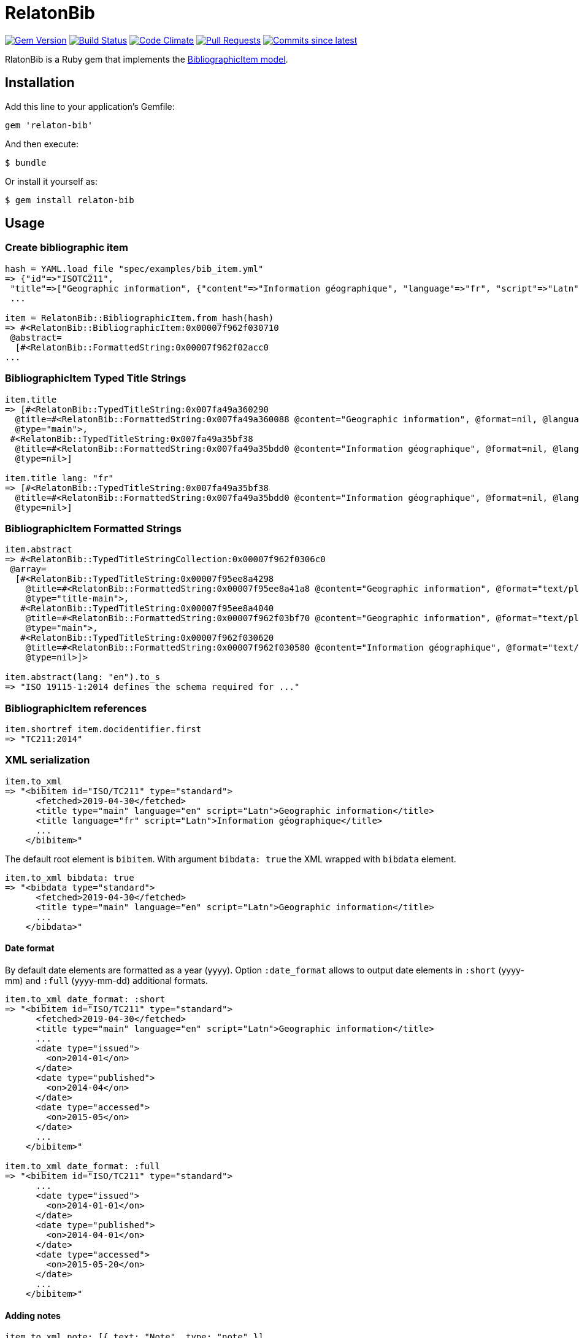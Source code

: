 = RelatonBib

image:https://img.shields.io/gem/v/relaton-bib.svg["Gem Version", link="https://rubygems.org/gems/relaton-bib"]
image:https://github.com/relaton/relaton-bib/workflows/rake/badge.svg["Build Status", link="https://github.com/relaton/relaton-bib/actions?workflow=rake"]
image:https://codeclimate.com/github/relaton/relaton-bib/badges/gpa.svg["Code Climate", link="https://codeclimate.com/github/relaton/relaton-bib"]
image:https://img.shields.io/github/issues-pr-raw/relaton/relaton-bib.svg["Pull Requests", link="https://github.com/relaton/relaton-bib/pulls"]
image:https://img.shields.io/github/commits-since/relaton/relaton-bib/latest.svg["Commits since latest",link="https://github.com/relaton/relaton-bib/releases"]

RlatonBib is a Ruby gem that implements the https://github.com/metanorma/relaton-models#bibliography-uml-models[BibliographicItem model].

== Installation

Add this line to your application's Gemfile:

[source,ruby]
----
gem 'relaton-bib'
----

And then execute:

    $ bundle

Or install it yourself as:

    $ gem install relaton-bib

== Usage

=== Create bibliographic item

[source,ruby]
----
hash = YAML.load_file "spec/examples/bib_item.yml"
=> {"id"=>"ISOTC211",
 "title"=>["Geographic information", {"content"=>"Information géographique", "language"=>"fr", "script"=>"Latn"}],
 ...

item = RelatonBib::BibliographicItem.from_hash(hash)
=> #<RelatonBib::BibliographicItem:0x00007f962f030710
 @abstract=
  [#<RelatonBib::FormattedString:0x00007f962f02acc0
...
----

=== BibliographicItem Typed Title Strings

[source,ruby]
----
item.title
=> [#<RelatonBib::TypedTitleString:0x007fa49a360290
  @title=#<RelatonBib::FormattedString:0x007fa49a360088 @content="Geographic information", @format=nil, @language=["en"], @script=["Latn"]>,
  @type="main">,
 #<RelatonBib::TypedTitleString:0x007fa49a35bf38
  @title=#<RelatonBib::FormattedString:0x007fa49a35bdd0 @content="Information géographique", @format=nil, @language=["fr"], @script=["Latn"]>,
  @type=nil>]

item.title lang: "fr"
=> [#<RelatonBib::TypedTitleString:0x007fa49a35bf38
  @title=#<RelatonBib::FormattedString:0x007fa49a35bdd0 @content="Information géographique", @format=nil, @language=["fr"], @script=["Latn"]>,
  @type=nil>]
----

=== BibliographicItem Formatted Strings

[source,ruby]
----
item.abstract
=> #<RelatonBib::TypedTitleStringCollection:0x00007f962f0306c0
 @array=
  [#<RelatonBib::TypedTitleString:0x00007f95ee8a4298
    @title=#<RelatonBib::FormattedString:0x00007f95ee8a41a8 @content="Geographic information", @format="text/plain", @language=nil, @script=nil>,
    @type="title-main">,
   #<RelatonBib::TypedTitleString:0x00007f95ee8a4040
    @title=#<RelatonBib::FormattedString:0x00007f962f03bf70 @content="Geographic information", @format="text/plain", @language=nil, @script=nil>,
    @type="main">,
   #<RelatonBib::TypedTitleString:0x00007f962f030620
    @title=#<RelatonBib::FormattedString:0x00007f962f030580 @content="Information géographique", @format="text/plain", @language=["fr"], @script=["Latn"]>,
    @type=nil>]>

item.abstract(lang: "en").to_s
=> "ISO 19115-1:2014 defines the schema required for ..."
----

=== BibliographicItem references

[source,ruby]
----
item.shortref item.docidentifier.first
=> "TC211:2014"
----

=== XML serialization

[source,ruby]
----
item.to_xml
=> "<bibitem id="ISO/TC211" type="standard">
      <fetched>2019-04-30</fetched>
      <title type="main" language="en" script="Latn">Geographic information</title>
      <title language="fr" script="Latn">Information géographique</title>
      ...
    </bibitem>"
----

The default root element is `bibitem`. With argument `bibdata: true` the XML wrapped with `bibdata` element.

[source,ruby]
----
item.to_xml bibdata: true
=> "<bibdata type="standard">
      <fetched>2019-04-30</fetched>
      <title type="main" language="en" script="Latn">Geographic information</title>
      ...
    </bibdata>"
----

==== Date format

By default date elements are formatted as a year (yyyy). Option `:date_format` allows to output date elements in `:short` (yyyy-mm) and `:full` (yyyy-mm-dd) additional formats.

[source,ruby]
----
item.to_xml date_format: :short
=> "<bibitem id="ISO/TC211" type="standard">
      <fetched>2019-04-30</fetched>
      <title type="main" language="en" script="Latn">Geographic information</title>
      ...
      <date type="issued">
        <on>2014-01</on>
      </date>
      <date type="published">
        <on>2014-04</on>
      </date>
      <date type="accessed">
        <on>2015-05</on>
      </date>
      ...
    </bibitem>"

item.to_xml date_format: :full
=> "<bibitem id="ISO/TC211" type="standard">
      ...
      <date type="issued">
        <on>2014-01-01</on>
      </date>
      <date type="published">
        <on>2014-04-01</on>
      </date>
      <date type="accessed">
        <on>2015-05-20</on>
      </date>
      ...
    </bibitem>"
----

==== Adding notes

[source,ruby]
----
item.to_xml note: [{ text: "Note", type: "note" }]
=>"<bibitem id="ISO19115-1-2014">
  ...
  <note format="text/plain" type="note">Note</note>
  ...
</bibitem>"
----

=== Create bibliographic item form YAML

[source,ruby]
----
hash = YAML.load_file 'spec/examples/bib_item.yml'
=> {"id"=>"ISO/TC211",
...

RelatonBib::BibliographicItem.from_hash hash
=> #<RelatonBib::BibliographicItem:0x007ff1524f8c88
...
----

=== Create bibliographic item from BibXML

[source,ruby]
----
bibxml = File.read "spec/examples/rfc.xml"
=> <reference anchor=...

RelatonBib::BibXMLParser.parse bibxml
=> #<RelatonBib::BibliographicItem:0x00007f9d0c75b268
...
----

=== Export bibliographic item to Hash

[source,ruby]
----
item.to_hash
=> {"id"=>"ISOTC211",
 "title"=>
  [{"type"=>"main", "content"=>"Geographic information", "language"=>"en", "script"=>"Latn", "format"=>"text/plain"},
   {"content"=>"Information géographique", "language"=>"fr", "script"=>"Latn", "format"=>"text/plain"}],
  ...
----

=== Create bibliographic item from BibTeX

[source,ruby]
----
RelatonBib::BibtexParser.from_bibtex File.read('spec/examples/techreport.bib')
=> {"ISOTC211"=>
  #<RelatonBib::BibliographicItem:0x007fedee0a2ab0
  ...
----

=== Export bibliographic item to BibTeX

[source,ruby]
----
item.to_bibtex
@misc{ISOTC211,
  tile = {Geographic information},
  edition = {1},
  author = {Bierman, A. and Bierman, Forename},
  ...
----

=== Export bibliographic item to Citeproc

[source,ruby]
----
item.to_citeproc
=> [{"title"=>"Geographic information",
  "edition"=>"1",
  "author"=>[{"family"=>"Bierman", "given"=>"A."}, {"family"=>"Bierman", "given"=>"Forename"}],
  "publisher"=>"Institute of Electrical and Electronics Engineers",
  "publisher-place"=>"bib place",
  ...
----

=== Exporting bibliographic item to AsciiBib

[source,ruby]
----
item.to_asciibib
[%bibitem]
== {blank}
id:: ISOTC211
fetched:: 2020-08-19
title::
title.type:: title-main
title.content:: Geographic information
title.format:: text/plain
...
----

=== Export bibliographic item to BibXML (RFC)

[source,ruby]
----
item.to_bibxml
<reference anchor="ISO.TC.211" target="https://www.iso.org/standard/53798.html">
  <front>
    <title>Geographic information</title>
    <author>
      <organization abbrev="ISO">International Organization for Standardization</organization>
    </author>
    <author fullname="A. Bierman">
      <organization abbrev="IETF">IETF</organization>
      <address>
        <postal>
          <city>City</city>
          <code>123456</code>
          <country>Country</country>
          <region>State</region>
          <street>Street</street>
        </postal>
        <phone>223322</phone>
      </address>
    </author>
    <author role="editor">
      <organization abbrev="IEEE">IEEE</organization>
    </author>
    <author fullname="Forename Bierman" initials="A." surname="Bierman">
      <organization abbrev="IETF">IETF</organization>
      <address>
        <postal>
          <city>City</city>
          <code>123456</code>
          <country>Country</country>
          <region>State</region>
          <street>Street</street>
        </postal>
        <phone>223322</phone>
      </address>
    </author>
    <author>
      <organization>W3C</organization>
    </author>
    <date year="2014" month="April"/>
    <workgroup>Editorial group</workgroup>
    <abstract>
      <t>ISO 19115-1:2014 defines the schema required for ...</t>
    </abstract>
  </front>
  <seriesInfo name="DOI" value="10.17487/rfc1149"/>
  <seriesInfo name="Internet-Draft" value="draft-ietf-somewg-someprotocol-07"/>
  <seriesInfo name="ISO/IEC FDIS 10118-3" value="serie1234"/>
  <seriesInfo name="Formattedref"/>
  <seriesInfo name="Journal" value="7"/>
  <seriesInfo name="Series"/>
  <seriesInfo name="RFC" value="4"/>
</reference>
----

== Development

After checking out the repo, run `bin/setup` to install dependencies. Then, run `rake spec` to run the tests. You can also run `bin/console` for an interactive prompt that will allow you to experiment.

To install this gem onto your local machine, run `bundle exec rake install`. To release a new version, update the version number in `version.rb`, and then run `bundle exec rake release`, which will create a git tag for the version, push git commits and tags, and push the `.gem` file to [rubygems.org](https://rubygems.org).

== Contributing

Bug reports and pull requests are welcome on GitHub at https://github.com/metanorma/relaton-bib.

== License

The gem is available as open source under the terms of the [MIT License](https://opensource.org/licenses/MIT).
